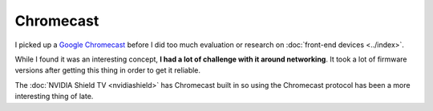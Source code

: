==========
Chromecast
==========

I picked up a `Google Chromecast <http://www.amazon.com/dp/B00DR0PDNE?tag=mhsvortex>`_ before I did too much evaluation or research on :doc:`front-end devices <../index>`.

.. image:: chromecast.jpg

While I found it was an interesting concept, **I had a lot of challenge with it around networking**. It took a lot of firmware versions after getting this thing in order to get it reliable.

The :doc:`NVIDIA Shield TV <nvidiashield>` has Chromecast built in so using the Chromecast protocol has been a more interesting thing of late.